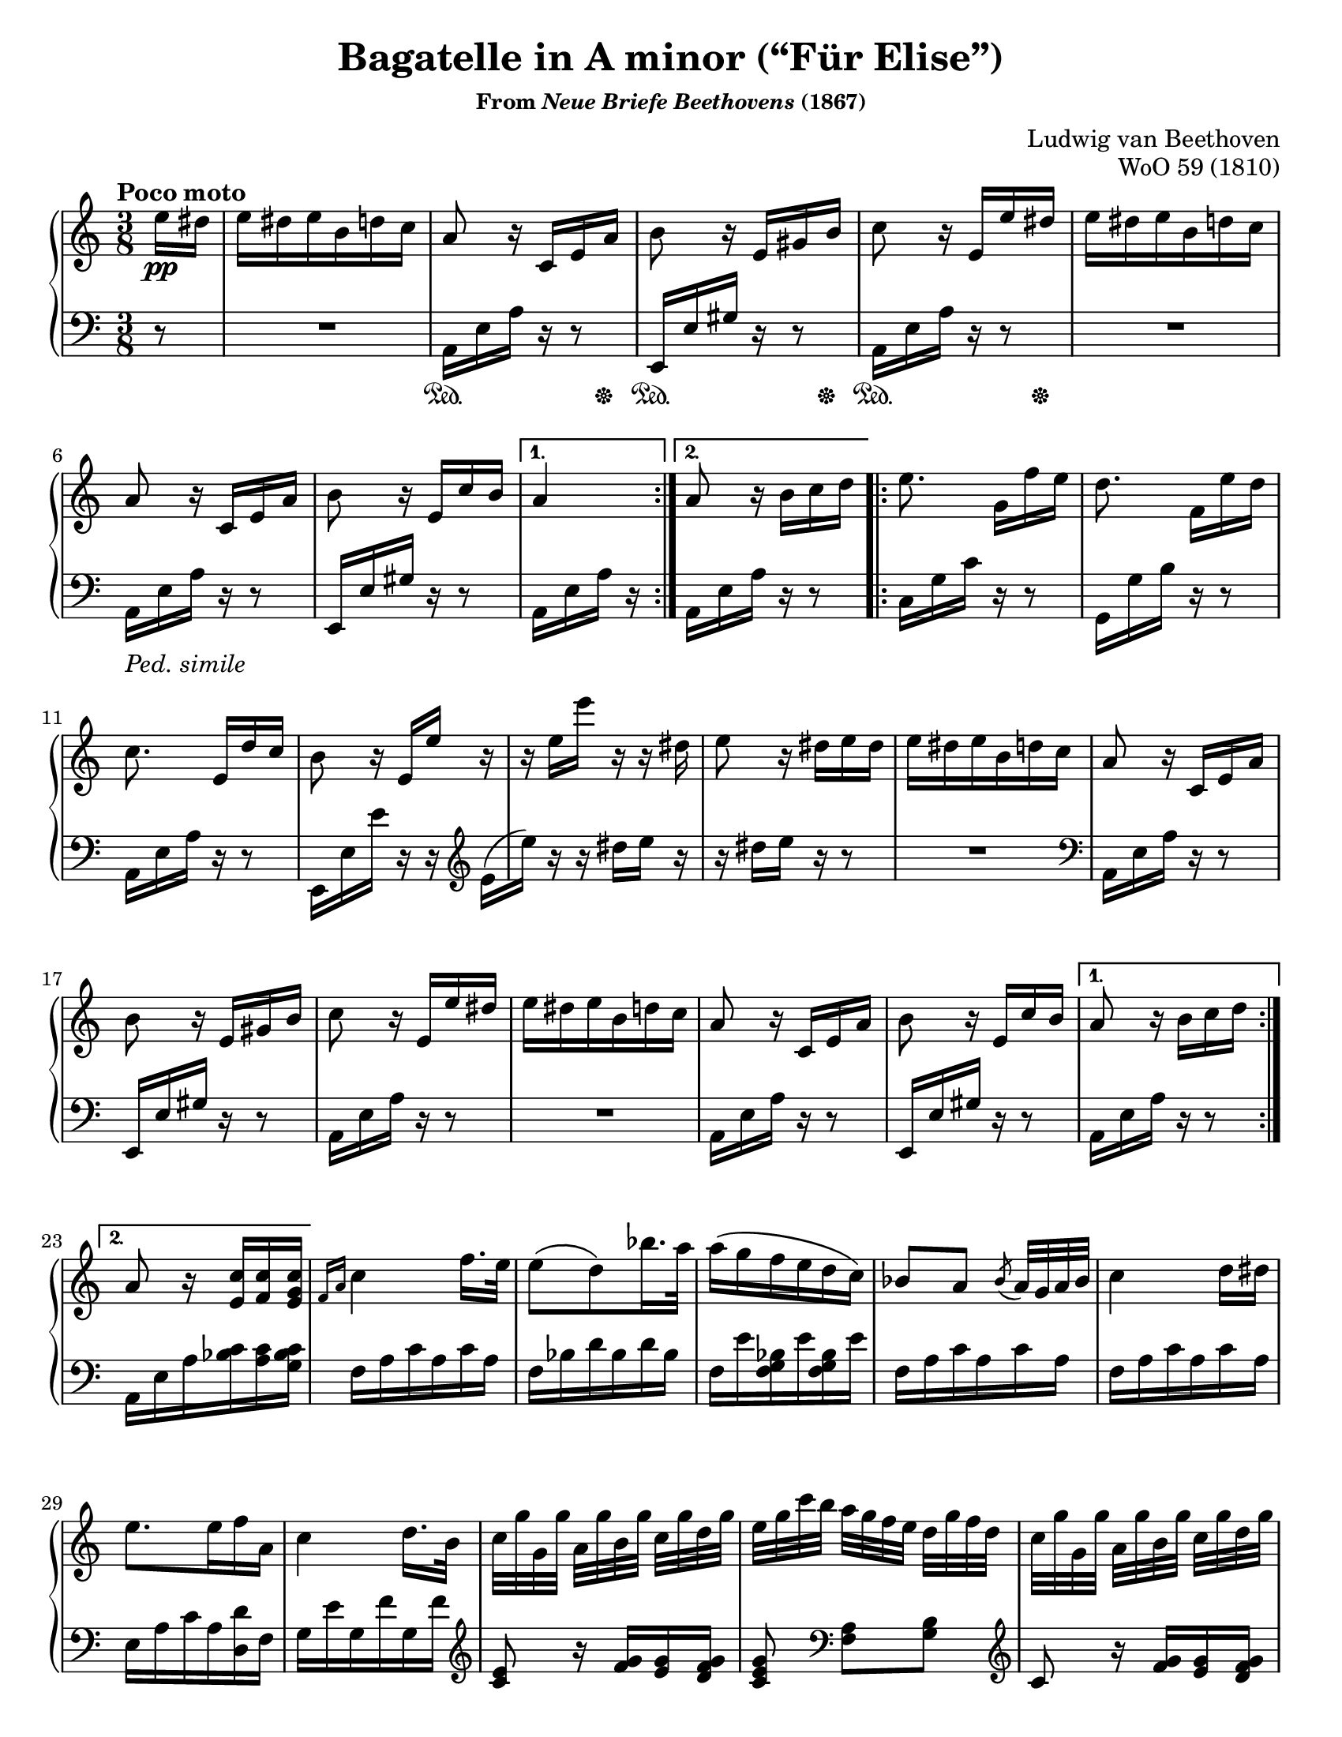 \version "2.20.0"
\language "english"
\pointAndClickOff

#(set-default-paper-size "letter")
\paper {
  indent = 0
  print-page-number = ##f
}

\header {
  title = "Bagatelle in A minor (“Für Elise”)"
  subsubtitle = \markup { "From" \italic "Neue Briefe Beethovens" "(1867)" }
  composer = "Ludwig van Beethoven"
  opus = "WoO 59 (1810)"
  tagline = ##f
}

%% MEASURE 7 - E4 or D4?
%%
%% There is significant debate about whether the E4 in measure 7
%% should actually be a D4. This piece was published after Beethoven's
%% death, and there is no surviving autograph.
%%
%% The first edition uses E4 in measure 7, but then D4 for every
%% restatement, including bar 22 which is repeated twice before the B
%% section. I could not find any modern editions that have copied the
%% first edition, so the consensus certainly seems to find the first
%% edition to be in error.
%%
%% Some scholars argue that the simpliest correction is to replace the
%% E4 in measure 7 with a D4, which makes the first edition
%% consistent. For example, see:
%% https://www.henle.de/blog/en/2011/11/30/beethoven-fur-elise-woo-59-%E2%80%93-do-you-strike-the-right-note/
%%
%% The most popular approach, which was taken by all three copies of
%% this piece I have sitting on my shelf (Bastien, Alfred, and
%% Suzuki), is to use E4 throughout the piece, but to use D4 in the
%% penultimate measure to provide a final strong cadence to close the
%% piece. This is the course I have chosen.

%% PEDAL MARKS
%%
%% The pedal marks are terribly inconsistent within the first edition.
%%
%% Subsequent editions fall into one of several cateogories:
%%
%%   * Copy the first edition, inconsistencies and all
%%
%%   * Make minimal changes to first ed. to improve consistency
%%
%%   * Omit pedal markings
%%
%%   * Write a new pedal part appropriate to the modern piano and
%%     the editor's taste. These almost always shorten the pedal
%%     marks in the A section, and often they include common sense
%%     lift-every-chord-change explicit marks for the C section.
%%
%%   * Reproduce the first group of pedal marks from the first ed.,
%%     then "Ped. simile" and trust the performer to figure it out.
%%
%% I am going with the last choice. I will also include the only
%% explicit pedal mark outside the A section from the first ed.
%%
%% I'd also like to include a pedal mark around measure 12, but that's
%% actually one of the places where the first edition is inconsistent,
%% sometimes (in my opinion, erroneously) holding the pedal through
%% from the previous measure.

%% PHRASING AND BEAMING
%%
%% I have reproduced the phrasing and beaming from the first edition.
%% There are only a few phrase markings. And, unusually, there is a
%% pair of sixteenth notes beamed across the mm. 50-51 bar line.
%% Curiously, many other editions also beam across the mm. 51-52 bar
%% line, but that's contrary to the first ed., so I've left it as is.

global = {
  \key a \minor
  \time 3/8
}

Section-A-Part-I-RH = { %% mm. 2-7
  a8 r16 c, e a |
  b8 r16 e, gs b |
  c8 r16 e, e' ds |
  e ds e b d c |
  a8 r16 c, e a |
  b8 r16 e, c' b | %% see note re: E4 vs D4
}

Section-A-Part-II-RH = { %% m. 9
  a8 r16 b c d |
}

Section-A-Part-III-RH = { %% mm. 10-20
  e8. g,16[ f' e] |
  d8. f,16[ e' d] |
  c8. e,16[ d' c] |
  b8 r16 e, e' r16 |
  r e e' r r ds, |
  e8 r16 ds e ds |
  e ds e b d c |
  a8 r16 c, e a |
  b8 r16 e, gs b |
  c8 r16 e, e' ds |
  e ds e b d c |
  a8 r16 c, e a |
}

Section-A-Part-IV-RH = { %% m. 21 (e4)
  b8 r16 e, c' b |
}


Section-A-Again-RH = {
  \Section-A-Part-I-RH
  \Section-A-Part-II-RH
  \Section-A-Part-III-RH
  \Section-A-Part-IV-RH
}

Section-A-Final-RH = {
  \Section-A-Part-I-RH
  \Section-A-Part-II-RH
  \Section-A-Part-III-RH
}


upperStaff = {
  \tempo "Poco moto"
  \relative c'' {
    \repeat volta 2 {
      \partial 8 e16\pp ds |
      e ds e b d c |
      \Section-A-Part-I-RH
    }
    \alternative {
      { a4 }
      { \Section-A-Part-II-RH }
    }
    \repeat volta 2 {
      \Section-A-Part-III-RH
      \Section-A-Part-IV-RH
    }
    \alternative {
      { a8 r16 b c d | }
      { a8 r16 <c e,> <c f,> <c g e> | }
    }

    %% B Section
    \grace { f,16 a } c4 f16. e32 |
    e8\( d\) bf'16. a32 |
    a16\( g f e d c\) |
    bf8[ a] \acciaccatura bf a32 g a bf |
    c4 d16 ds |
    e8. e16 f a, |
    c4 d16. b32 |
    c[ g' g, g'] a,[ g' b, g'] c,[ g' d g] |
    e[ g c b] a[ g f e] d[ g f d] |
    c[ g' g, g'] a,[ g' b, g'] c,[ g' d g] |
    e[ g c b] a[ g f e] d[ g f d] |
    e[ g e ds] e[ b e ds] e[ b e ds] |
    e8. b16[ e ds] |
    e8. b16[\( e]\) ds\( |
    e\) ds[\( e]\) ds[\( e]\) ds\( |
    e\) ds e b d c |

    \Section-A-Again-RH

    %% C Section
    a8 r r |
    <cs bf g e>4. |
    <d a f>4 <e cs>16 <f d> |
    <f d gs,>4 q8 |
    <e c a>4. |
    <d f,>4 <c e,>16 <b d,> |
    <a fs c>4 <a c,>8 |
    q <c e,> <b d,> |
    <a c,>4. |
    <cs bf g e>4. |
    <d a f>4 <e cs>16 <f d> |
    q4 q8 |
    q4. |
    <ef g,>4 <d f,>16 <c ef,> |
    <bf f d>4 <a f d>8 |
    <gs f d>4 q8 |
    <a e! c>4 r8 |
    <b e,>8 r r |
    \tuplet 3/2 { a,16[\pp c e] }
    \tuplet 3/2 { a[ c e] }
    \tuplet 3/2 { d[ c b] } |
    \tuplet 3/2 { a[ c e] }
    \tuplet 3/2 { a[ c e] }
    \tuplet 3/2 { d[ c b] } |
    \ottava #1
    \tuplet 3/2 { a[ c e] }
    \tuplet 3/2 { a[ c e] }
    \tuplet 3/2 { d[ c b] } |
    \tuplet 3/2 { bf[ a gs] }
    \tuplet 3/2 { g[ \ottava #0 fs f] }
    \tuplet 3/2 { e[ ds d] } |
    \tuplet 3/2 { cs[ c b] }
    \tuplet 3/2 { bf[ a gs] }
    \tuplet 3/2 { g[ fs f] } |

    e ds e b d c |
    \Section-A-Final-RH
    b8 r16 d, c' b |
    a8 r
  }
  \bar "|."
}

Section-A-Part-I-LH = { %% mm. 2-7
  a16 e' a r r8 |
  e,16 e' gs r r8 |
  a,16 e' a r r8 |
  R4. |
  a,16 e' a r r8 |
  e,16 e' gs r r8 |
}

Section-A-Part-II-LH = { %% m. 9
  a,16 e' a r r8 |
}

Section-A-Part-III-LH = { %% mm. 10-22
  c,16 g' c r r8 |
  g,16 g' b r r8 |
  a,16 e' a r r8 |
  e,16 e' e' r r \clef treble \stemDown e[\( |
  e']\) \stemNeutral r r ds e r |
  r ds e r r8 |
  R4. | \clef bass
  a,,,16 e' a r r8 |
  e,16 e' gs r r8 |
  a,16 e' a r r8 |
  R4. |
  a,16 e' a r r8 |
  e,16 e' gs r r8 |
}

Section-A-Again-LH = {
  \relative c {
    \Section-A-Part-I-LH
    \Section-A-Part-II-LH
    \Section-A-Part-III-LH
  }
}

lowerStaff = {
  \relative c {
    r8 |
    R4. |
    \Section-A-Part-I-LH
    a,16 e' a r | % 1st ending
    \Section-A-Part-II-LH % 2nd ending

    \Section-A-Part-III-LH
    a,16 e' a r r8 | % 1st ending
    a,16 e' a <c bf> <c a> <c bf g> | % 2nd ending

    %% B Section
    f, a c a c a |
    f bf d bf d bf |
    f e' <bf g f> e <bf g f> e |
    f, a c a c a |
    f a c a c a |
    e a c a <d d,> f, |
    g e' g, f' g, f' | \clef treble
    <e c>8 r16 <g f> <g e> <g f d> |
    <g e c>8 \clef bass <a, f>[ <b g>] | \clef treble
    c8 r16 <g' f> <g e> <g f d> |
    <e c>8 \clef bass <a, f>[ <b g>] |
    <b gs> r r |
    R4. |
    R4. |
    R4. |
    R4. |

    \Section-A-Again-LH

    %% C Section
    \repeat unfold 5 {
      \repeat unfold 6 a,16 |
    }
    <a d,> q q q q q |
    <a ds,> q q q q q |
    <a e> q q q <gs e> q |
    <a a,> a a a a a |
    \repeat unfold 3 { a a a a a a | }
    \repeat unfold 3 { bf bf bf bf bf bf | }
    b! b b b b b |
    c4 r8 |
    <gs' e> r r |
    a,,8 r <a'' c e> |
    q r q |
    q r q |
    q r r |
    R4. |

    R4. |
    \Section-A-Again-LH
    <a, a,>8 r
  }
}

commonPedal = { s16\sustainOn s16 s8 s16 s16\sustainOff | }
skip = { s4. | }

pedalMarks = {
  s8 |
  \skip
  \repeat unfold 3 \commonPedal %% see note re: pedal
  \skip
  s4._\markup { \italic "Ped. simile" } |
  \skip
  s8 s8 % 1st ending
  \repeat unfold 70 \skip
  s4.\sustainOn |
  \repeat unfold 3 \skip
  s8 s8 \tuplet 3/2 { s16 s16 s16\sustainOff } |
}

\score {
  \new PianoStaff <<
    \new Staff = "upper" {
      \clef treble
      \global
      \upperStaff
    }
    \new Staff = "lower" {
      \clef bass
      \global
      \lowerStaff
    }
    \new Dynamics {
      \global
      \pedalMarks
    }
  >>
}
